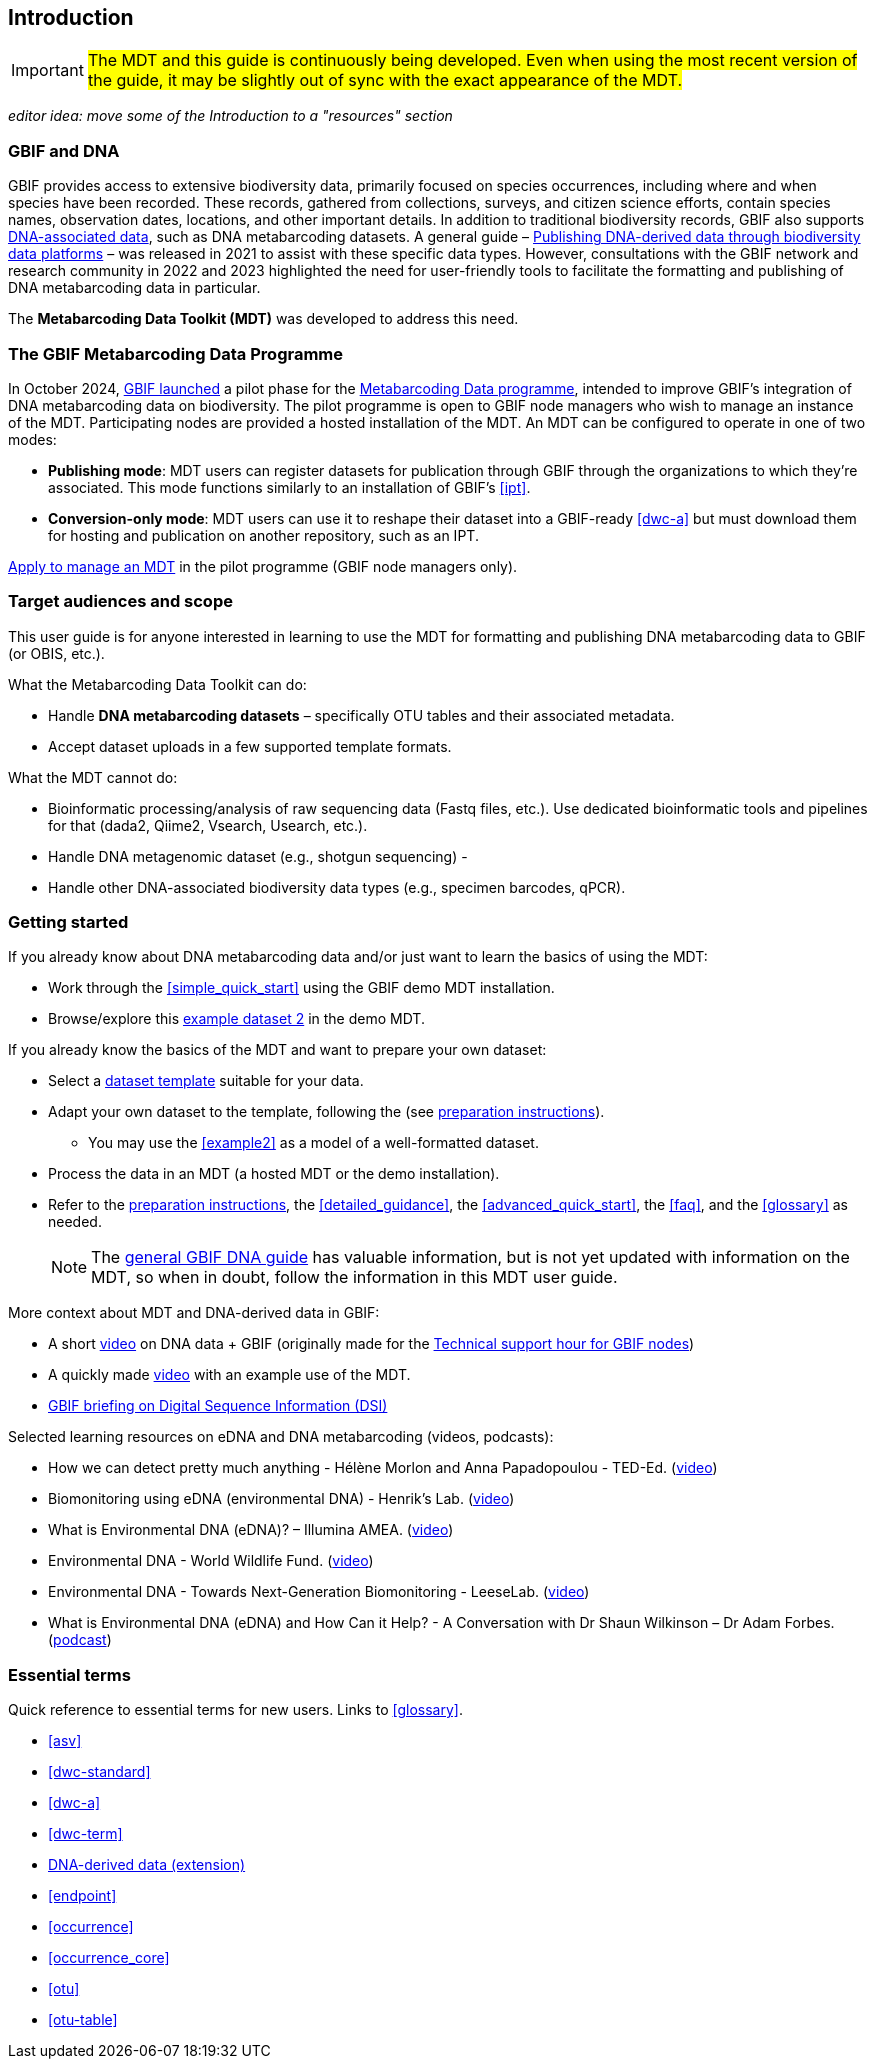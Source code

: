 [[introduction]]
== Introduction

IMPORTANT: #The MDT and this guide is continuously being developed. Even when using the most recent version of the guide, it may be slightly out of sync with the exact appearance of the MDT.#

_editor idea: move some of the Introduction to a "resources" section_

=== GBIF and DNA

GBIF provides access to extensive biodiversity data, primarily focused on species occurrences, including where and when species have been recorded. These records, gathered from collections, surveys, and citizen science efforts, contain species names, observation dates, locations, and other important details. In addition to traditional biodiversity records, GBIF also supports https://www.gbif.org/dna[DNA-associated data], such as DNA metabarcoding datasets. A general guide – https://doi.org/10.35035/doc-vf1a-nr22[Publishing DNA-derived data through biodiversity data platforms] – was released in 2021 to assist with these specific data types. However, consultations with the GBIF network and research community in 2022 and 2023 highlighted the need for user-friendly tools to facilitate the formatting and publishing of DNA metabarcoding data in particular.

The *Metabarcoding Data Toolkit (MDT)* was developed to address this need.

=== The GBIF Metabarcoding Data Programme

In October 2024, https://www.gbif.org/news/3gm3lJaUQgTKZJRm6TiBff/gbif-nodes-invited-to-join-pilot-for-metabarcoding-data-on-biodiversity[GBIF launched] a pilot phase for the https://www.gbif.org/metabarcoding-data-programme[Metabarcoding Data programme], intended to improve GBIF’s integration of DNA metabarcoding data on biodiversity. The pilot programme is open to GBIF node managers who wish to manage an instance of the MDT. Participating nodes are provided a hosted installation of the MDT. An MDT can be configured to operate in one of two modes:

* *Publishing mode*: MDT users can register datasets for publication through GBIF through the organizations to which they’re associated. This mode functions similarly to an installation of GBIF’s <<ipt>>.
* *Conversion-only mode*: MDT users can use it to reshape their dataset into a GBIF-ready <<dwc-a>> but must download them for hosting and publication on another repository, such as an IPT.

https://www.gbif.org/composition/7o3nbjPcY92vZxmjo6Z8E2/[Apply to manage an MDT] in the pilot programme (GBIF node managers only).

=== Target audiences and scope

This user guide is for anyone interested in learning to use the MDT for formatting and publishing DNA metabarcoding data to GBIF (or OBIS, etc.).

What the Metabarcoding Data Toolkit can do:

* Handle *DNA metabarcoding datasets* – specifically OTU tables and their associated metadata.
* Accept dataset uploads in a few supported template formats.

What the MDT [.underline]#cannot# do:

* Bioinformatic processing/analysis of raw sequencing data (Fastq files, etc.). Use dedicated bioinformatic tools and pipelines for that (dada2, Qiime2, Vsearch, Usearch, etc.).
* Handle DNA metagenomic dataset (e.g., shotgun sequencing) - 
* Handle other DNA-associated biodiversity data types (e.g., specimen barcodes, qPCR).

=== Getting started

If you already know about DNA metabarcoding data and/or just want to learn the basics of using the MDT:

* Work through the <<simple_quick_start>> using the GBIF demo MDT installation.
* Browse/explore this https://mdt.gbif-uat.org/dataset/3d4e6748-df68-4047-ab04-ac3c3baa7840/review[example dataset 2] in the demo MDT.

If you already know the basics of the MDT and want to prepare your own dataset:

* Select a <<templates, dataset template>> suitable for your data.
* Adapt your own dataset to the template, following the (see <<preparation_structure, preparation instructions>>).
** You may use the <<example2>> as a model of a well-formatted dataset.
* Process the data in an MDT (a hosted MDT or the demo installation).
* Refer to the <<preparation_structure, preparation instructions>>, the <<detailed_guidance>>, the <<advanced_quick_start>>, the <<faq>>, and the <<glossary>> as needed.
+
NOTE: The https://doi.org/10.35035/doc-vf1a-nr22[general GBIF DNA guide] has valuable information, but is not yet updated with information on the MDT, so when in doubt, follow the information in this MDT user guide.

More context about MDT and DNA-derived data in GBIF:

* A short https://vimeo.com/912170754[video] on DNA data + GBIF (originally made for the https://www.gbif.org/composition/lKyZFAUnIDv8kpf0CgZsS/technical-support-hour-for-gbif-nodes[Technical support hour for GBIF nodes])
* A quickly made https://drive.google.com/file/d/1T27BYTxC_ky-Qn89lhvhlR0asRsLnbML/view?usp=sharing[video] with an example use of the MDT.
* https://www.gbif.org/dsi-statement[GBIF briefing on Digital Sequence Information (DSI)]

Selected learning resources on eDNA and DNA metabarcoding (videos, podcasts):

* How we can detect pretty much anything - Hélène Morlon and Anna Papadopoulou - TED-Ed. (https://www.youtube.com/watch?v=bdwU_ZPk1cY[video])
* Biomonitoring using eDNA (environmental DNA) - Henrik's Lab. (https://www.youtube.com/watch?v=lxw6QvL1g70[video])
* What is Environmental DNA (eDNA)? – Illumina AMEA. (https://www.youtube.com/watch?v=b_MTVV5rYfo[video])
* Environmental DNA - World Wildlife Fund. (https://www.youtube.com/watch?v=4YXfZvEvUgc[video])
* Environmental DNA - Towards Next-Generation Biomonitoring - LeeseLab. (https://www.youtube.com/watch?v=cdV5BFaek_A[video])
* What is Environmental DNA (eDNA) and How Can it Help? - A Conversation with Dr Shaun Wilkinson – Dr Adam Forbes. (https://www.youtube.com/watch?v=Se41PcD6H0g[podcast])

=== Essential terms

Quick reference to essential terms for new users. Links to <<glossary>>.  

* <<asv>>
* <<dwc-standard>>
* <<dwc-a>>
* <<dwc-term>>
* <<dna-derived, DNA-derived data (extension)>>
* <<endpoint>>
* <<occurrence>>
* <<occurrence_core>>
* <<otu>>
* <<otu-table>>

<<<